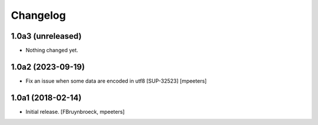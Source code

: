 Changelog
=========


1.0a3 (unreleased)
------------------

- Nothing changed yet.


1.0a2 (2023-09-19)
------------------

- Fix an issue when some data are encoded in utf8 [SUP-32523]
  [mpeeters]


1.0a1 (2018-02-14)
------------------

- Initial release.
  [FBruynbroeck, mpeeters]
